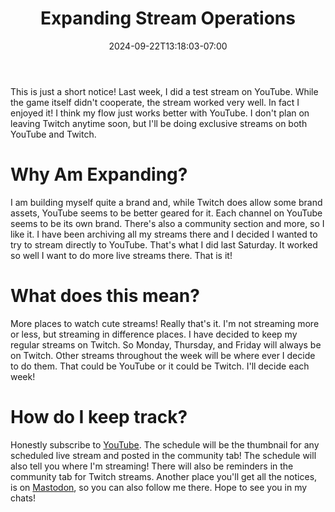 #+TITLE: Expanding Stream Operations
#+DATE: 2024-09-22T13:18:03-07:00
#+DRAFT: false
#+DESCRIPTION:
#+TAGS[]: stream site personal news
#+KEYWORDS[]:
#+SLUG:
#+SUMMARY:

This is just a short notice! Last week, I did a test stream on YouTube. While the game itself didn't cooperate, the stream worked very well. In fact I enjoyed it! I think my flow just works better with YouTube. I don't plan on leaving Twitch anytime soon, but I'll be doing exclusive streams on both YouTube and Twitch.

* Why Am Expanding?
I am building myself quite a brand and, while Twitch does allow some brand assets, YouTube seems to be better geared for it. Each channel on YouTube seems to be its own brand. There's also a community section and more, so I like it. I have been archiving all my streams there and I decided I wanted to try to stream directly to YouTube. That's what I did last Saturday. It worked so well I want to do more live streams there. That is it!
* What does this mean?
More places to watch cute streams! Really that's it. I'm not streaming more or less, but streaming in difference places. I have decided to keep my regular streams on Twitch. So Monday, Thursday, and Friday will always be on Twitch. Other streams throughout the week will be where ever I decide to do them. That could be YouTube or it could be Twitch. I'll decide each week!
* How do I keep track?
Honestly subscribe to [[https://www.youtube.com/@yayoi-chi?sub_confirmation=1][YouTube]]. The schedule will be the thumbnail for any scheduled live stream and posted in the community tab! The schedule will also tell you where I'm streaming! There will also be reminders in the community tab for Twitch streams. Another place you'll get all the notices, is on [[https://mastodon.world/@yaya][Mastodon]], so you can also follow me there. Hope to see you in my chats!
